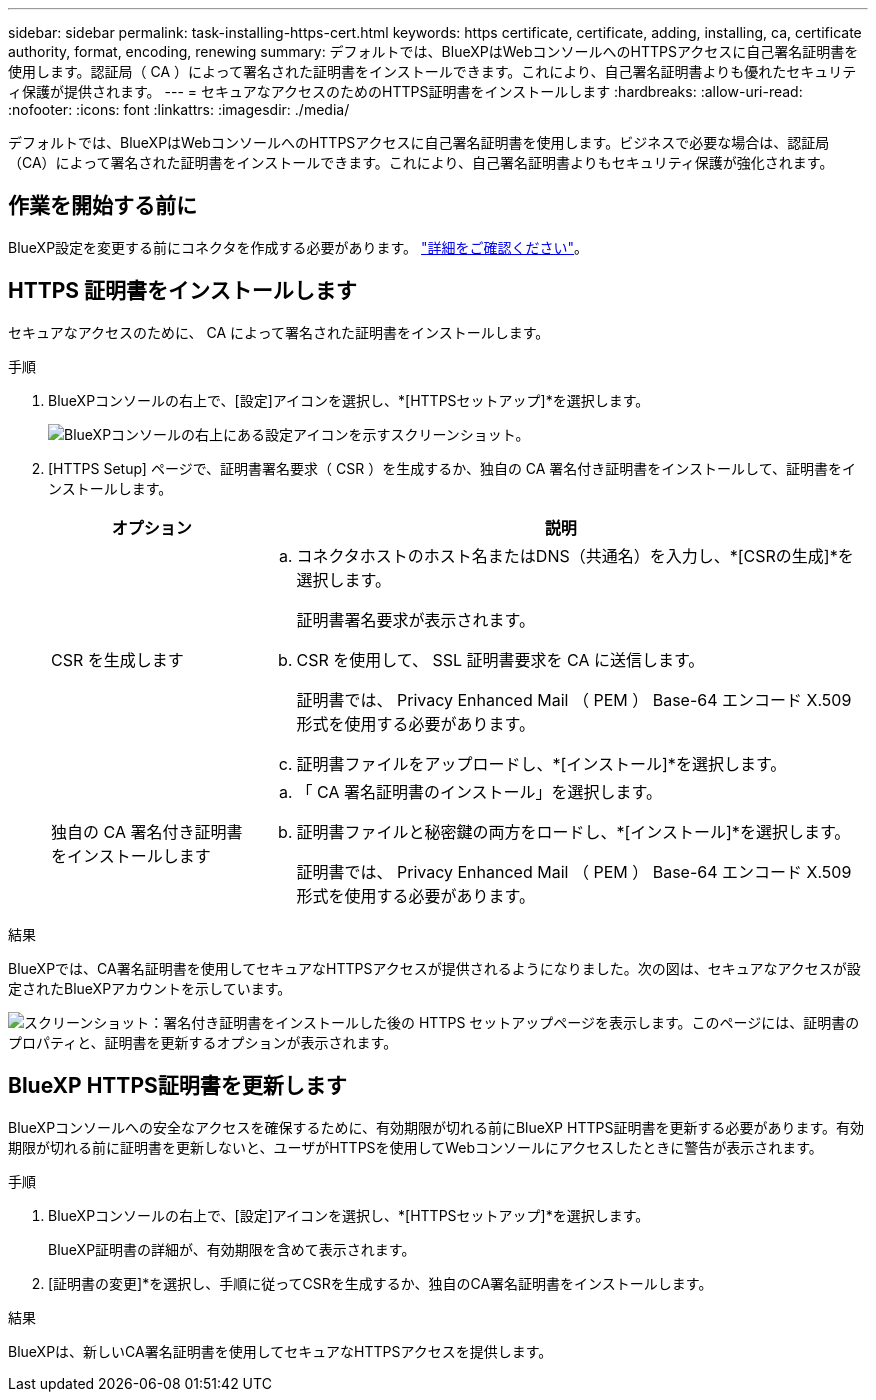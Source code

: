 ---
sidebar: sidebar 
permalink: task-installing-https-cert.html 
keywords: https certificate, certificate, adding, installing, ca, certificate authority, format, encoding, renewing 
summary: デフォルトでは、BlueXPはWebコンソールへのHTTPSアクセスに自己署名証明書を使用します。認証局（ CA ）によって署名された証明書をインストールできます。これにより、自己署名証明書よりも優れたセキュリティ保護が提供されます。 
---
= セキュアなアクセスのためのHTTPS証明書をインストールします
:hardbreaks:
:allow-uri-read: 
:nofooter: 
:icons: font
:linkattrs: 
:imagesdir: ./media/


[role="lead"]
デフォルトでは、BlueXPはWebコンソールへのHTTPSアクセスに自己署名証明書を使用します。ビジネスで必要な場合は、認証局（CA）によって署名された証明書をインストールできます。これにより、自己署名証明書よりもセキュリティ保護が強化されます。



== 作業を開始する前に

BlueXP設定を変更する前にコネクタを作成する必要があります。 link:concept-connectors.html#how-to-create-a-connector["詳細をご確認ください"]。



== HTTPS 証明書をインストールします

セキュアなアクセスのために、 CA によって署名された証明書をインストールします。

.手順
. BlueXPコンソールの右上で、[設定]アイコンを選択し、*[HTTPSセットアップ]*を選択します。
+
image:screenshot_settings_icon.gif["BlueXPコンソールの右上にある設定アイコンを示すスクリーンショット。"]

. [HTTPS Setup] ページで、証明書署名要求（ CSR ）を生成するか、独自の CA 署名付き証明書をインストールして、証明書をインストールします。
+
[cols="25,75"]
|===
| オプション | 説明 


| CSR を生成します  a| 
.. コネクタホストのホスト名またはDNS（共通名）を入力し、*[CSRの生成]*を選択します。
+
証明書署名要求が表示されます。

.. CSR を使用して、 SSL 証明書要求を CA に送信します。
+
証明書では、 Privacy Enhanced Mail （ PEM ） Base-64 エンコード X.509 形式を使用する必要があります。

.. 証明書ファイルをアップロードし、*[インストール]*を選択します。




| 独自の CA 署名付き証明書をインストールします  a| 
.. 「 CA 署名証明書のインストール」を選択します。
.. 証明書ファイルと秘密鍵の両方をロードし、*[インストール]*を選択します。
+
証明書では、 Privacy Enhanced Mail （ PEM ） Base-64 エンコード X.509 形式を使用する必要があります。



|===


.結果
BlueXPでは、CA署名証明書を使用してセキュアなHTTPSアクセスが提供されるようになりました。次の図は、セキュアなアクセスが設定されたBlueXPアカウントを示しています。

image:screenshot_https_cert.gif["スクリーンショット：署名付き証明書をインストールした後の HTTPS セットアップページを表示します。このページには、証明書のプロパティと、証明書を更新するオプションが表示されます。"]



== BlueXP HTTPS証明書を更新します

BlueXPコンソールへの安全なアクセスを確保するために、有効期限が切れる前にBlueXP HTTPS証明書を更新する必要があります。有効期限が切れる前に証明書を更新しないと、ユーザがHTTPSを使用してWebコンソールにアクセスしたときに警告が表示されます。

.手順
. BlueXPコンソールの右上で、[設定]アイコンを選択し、*[HTTPSセットアップ]*を選択します。
+
BlueXP証明書の詳細が、有効期限を含めて表示されます。

. [証明書の変更]*を選択し、手順に従ってCSRを生成するか、独自のCA署名証明書をインストールします。


.結果
BlueXPは、新しいCA署名証明書を使用してセキュアなHTTPSアクセスを提供します。
